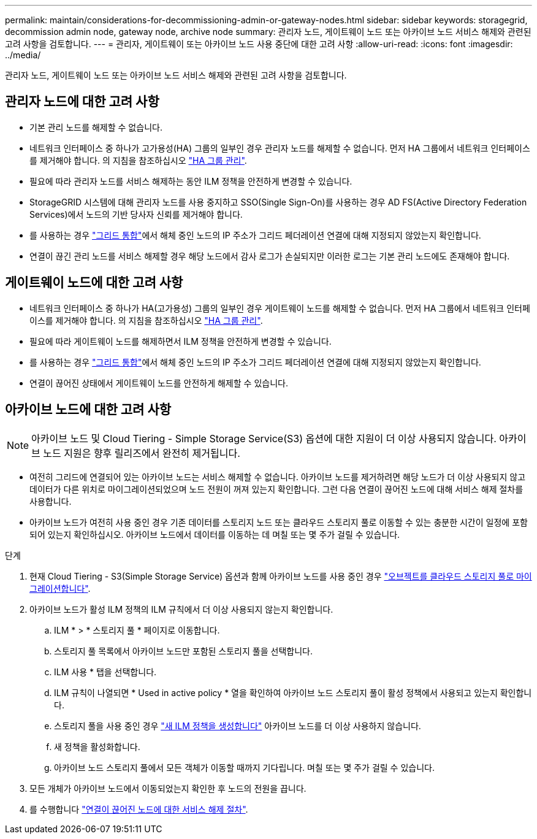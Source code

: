 ---
permalink: maintain/considerations-for-decommissioning-admin-or-gateway-nodes.html 
sidebar: sidebar 
keywords: storagegrid, decommission admin node, gateway node, archive node 
summary: 관리자 노드, 게이트웨이 노드 또는 아카이브 노드 서비스 해제와 관련된 고려 사항을 검토합니다. 
---
= 관리자, 게이트웨이 또는 아카이브 노드 사용 중단에 대한 고려 사항
:allow-uri-read: 
:icons: font
:imagesdir: ../media/


[role="lead"]
관리자 노드, 게이트웨이 노드 또는 아카이브 노드 서비스 해제와 관련된 고려 사항을 검토합니다.



== 관리자 노드에 대한 고려 사항

* 기본 관리 노드를 해제할 수 없습니다.
* 네트워크 인터페이스 중 하나가 고가용성(HA) 그룹의 일부인 경우 관리자 노드를 해제할 수 없습니다. 먼저 HA 그룹에서 네트워크 인터페이스를 제거해야 합니다. 의 지침을 참조하십시오 link:../admin/managing-high-availability-groups.html["HA 그룹 관리"].
* 필요에 따라 관리자 노드를 서비스 해제하는 동안 ILM 정책을 안전하게 변경할 수 있습니다.
* StorageGRID 시스템에 대해 관리자 노드를 사용 중지하고 SSO(Single Sign-On)를 사용하는 경우 AD FS(Active Directory Federation Services)에서 노드의 기반 당사자 신뢰를 제거해야 합니다.
* 를 사용하는 경우 link:../admin/grid-federation-overview.html["그리드 통합"]에서 해체 중인 노드의 IP 주소가 그리드 페더레이션 연결에 대해 지정되지 않았는지 확인합니다.
* 연결이 끊긴 관리 노드를 서비스 해제할 경우 해당 노드에서 감사 로그가 손실되지만 이러한 로그는 기본 관리 노드에도 존재해야 합니다.




== 게이트웨이 노드에 대한 고려 사항

* 네트워크 인터페이스 중 하나가 HA(고가용성) 그룹의 일부인 경우 게이트웨이 노드를 해제할 수 없습니다. 먼저 HA 그룹에서 네트워크 인터페이스를 제거해야 합니다. 의 지침을 참조하십시오 link:../admin/managing-high-availability-groups.html["HA 그룹 관리"].
* 필요에 따라 게이트웨이 노드를 해제하면서 ILM 정책을 안전하게 변경할 수 있습니다.
* 를 사용하는 경우 link:../admin/grid-federation-overview.html["그리드 통합"]에서 해체 중인 노드의 IP 주소가 그리드 페더레이션 연결에 대해 지정되지 않았는지 확인합니다.
* 연결이 끊어진 상태에서 게이트웨이 노드를 안전하게 해제할 수 있습니다.




== [[considerations-for-archive-node]] 아카이브 노드에 대한 고려 사항


NOTE: 아카이브 노드 및 Cloud Tiering - Simple Storage Service(S3) 옵션에 대한 지원이 더 이상 사용되지 않습니다. 아카이브 노드 지원은 향후 릴리즈에서 완전히 제거됩니다.

* 여전히 그리드에 연결되어 있는 아카이브 노드는 서비스 해제할 수 없습니다. 아카이브 노드를 제거하려면 해당 노드가 더 이상 사용되지 않고 데이터가 다른 위치로 마이그레이션되었으며 노드 전원이 꺼져 있는지 확인합니다. 그런 다음 연결이 끊어진 노드에 대해 서비스 해제 절차를 사용합니다.
* 아카이브 노드가 여전히 사용 중인 경우 기존 데이터를 스토리지 노드 또는 클라우드 스토리지 풀로 이동할 수 있는 충분한 시간이 일정에 포함되어 있는지 확인하십시오. 아카이브 노드에서 데이터를 이동하는 데 며칠 또는 몇 주가 걸릴 수 있습니다.


.단계
. 현재 Cloud Tiering - S3(Simple Storage Service) 옵션과 함께 아카이브 노드를 사용 중인 경우 link:../admin/migrating-objects-from-cloud-tiering-s3-to-cloud-storage-pool.html["오브젝트를 클라우드 스토리지 풀로 마이그레이션합니다"].
. 아카이브 노드가 활성 ILM 정책의 ILM 규칙에서 더 이상 사용되지 않는지 확인합니다.
+
.. ILM * > * 스토리지 풀 * 페이지로 이동합니다.
.. 스토리지 풀 목록에서 아카이브 노드만 포함된 스토리지 풀을 선택합니다.
.. ILM 사용 * 탭을 선택합니다.
.. ILM 규칙이 나열되면 * Used in active policy * 열을 확인하여 아카이브 노드 스토리지 풀이 활성 정책에서 사용되고 있는지 확인합니다.
.. 스토리지 풀을 사용 중인 경우 link:../ilm/creating-ilm-policy.html["새 ILM 정책을 생성합니다"] 아카이브 노드를 더 이상 사용하지 않습니다.
.. 새 정책을 활성화합니다.
.. 아카이브 노드 스토리지 풀에서 모든 객체가 이동할 때까지 기다립니다. 며칠 또는 몇 주가 걸릴 수 있습니다.


. 모든 개체가 아카이브 노드에서 이동되었는지 확인한 후 노드의 전원을 끕니다.
. 를 수행합니다 link:decommissioning-disconnected-grid-nodes.html["연결이 끊어진 노드에 대한 서비스 해제 절차"].

